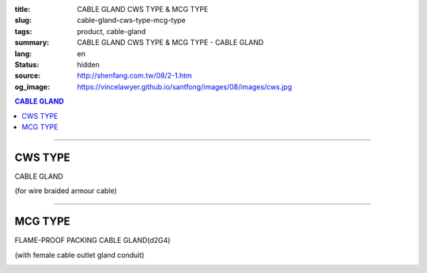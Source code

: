 :title: CABLE GLAND CWS TYPE & MCG TYPE
:slug: cable-gland-cws-type-mcg-type
:tags: product, cable-gland
:summary: CABLE GLAND CWS TYPE & MCG TYPE - CABLE GLAND
:lang: en
:status: hidden
:source: http://shenfang.com.tw/08/2-1.htm
:og_image: https://vincelawyer.github.io/santfong/images/08/images/cws.jpg

.. contents:: CABLE GLAND

----

CWS TYPE
++++++++

CABLE GLAND

(for wire braided armour cable)

.. image:: {filename}/images/08/images/cws.jpg
   :name: http://shenfang.com.tw/08/images/CWS.JPG
   :alt: product
   :class: img-fluid

.. image:: {filename}/images/08/images/cws-1.jpg
   :name: http://shenfang.com.tw/08/images/CWS-1.JPG
   :alt: product
   :class: img-fluid

.. raw:: html

  <p align="right" style="margin-top: 0; margin-bottom: 0"><font size="2">&nbsp;&nbsp;&nbsp;&nbsp;&nbsp;&nbsp;&nbsp;&nbsp;&nbsp;&nbsp;&nbsp;&nbsp;&nbsp;&nbsp;&nbsp;&nbsp;&nbsp;&nbsp;&nbsp;&nbsp;&nbsp;&nbsp;&nbsp;&nbsp;&nbsp;&nbsp;&nbsp;&nbsp;&nbsp;&nbsp;&nbsp;&nbsp;&nbsp;&nbsp;&nbsp;&nbsp;&nbsp;&nbsp;&nbsp;&nbsp;&nbsp;&nbsp;&nbsp;&nbsp;&nbsp;&nbsp;&nbsp;&nbsp;&nbsp;&nbsp;&nbsp;&nbsp;&nbsp;&nbsp;&nbsp;&nbsp;&nbsp;&nbsp;&nbsp;&nbsp;&nbsp;&nbsp;&nbsp;&nbsp;&nbsp;&nbsp;&nbsp;&nbsp;&nbsp;&nbsp;&nbsp;&nbsp;&nbsp;&nbsp;&nbsp;&nbsp;&nbsp;&nbsp;&nbsp;&nbsp;&nbsp;&nbsp;&nbsp;&nbsp;&nbsp;&nbsp;&nbsp;&nbsp;&nbsp;&nbsp;&nbsp;&nbsp;&nbsp;&nbsp;&nbsp;&nbsp;&nbsp;&nbsp;&nbsp;&nbsp;&nbsp;&nbsp;&nbsp;&nbsp;&nbsp;&nbsp;&nbsp;&nbsp;&nbsp;&nbsp;&nbsp;&nbsp;&nbsp;&nbsp;&nbsp;&nbsp;&nbsp;&nbsp;&nbsp;&nbsp;&nbsp;&nbsp;&nbsp;&nbsp;&nbsp;&nbsp;&nbsp;&nbsp;&nbsp;&nbsp;&nbsp;&nbsp;&nbsp;&nbsp;&nbsp;&nbsp;&nbsp;&nbsp;&nbsp;&nbsp;&nbsp;&nbsp;&nbsp;&nbsp;&nbsp;&nbsp;&nbsp;&nbsp;&nbsp;&nbsp;&nbsp;&nbsp;&nbsp;&nbsp;&nbsp;&nbsp;&nbsp;&nbsp;&nbsp;&nbsp;&nbsp;&nbsp;&nbsp;&nbsp;&nbsp;&nbsp;&nbsp;&nbsp;&nbsp;&nbsp;&nbsp;&nbsp;&nbsp; 
  Unit</font><font size="2" face="新細明體">:<span lang="en">±</span>3mm</font></p>
  <table border="0" cellspacing="0" style="border-collapse: collapse" bordercolor="#111111" width="100%" cellpadding="0" id="AutoNumber14">
    <tr>
      <td width="100%">
      <table border="1" cellspacing="0" style="border-collapse: collapse" bordercolor="#111111" width="100%" cellpadding="0" id="AutoNumber21" height="241">
        <tr>
          <td width="11%" rowspan="2" height="37" align="center" bgcolor="#FFCCCC">
          <p style="margin-top: 0; margin-bottom: 0"><font size="2" face="Arial">
          Ordering Reference</font></p>
          <p style="margin-top: 0; margin-bottom: 0"><font size="2" face="Arial">
          (gland only)</font></td>
          <td width="7%" rowspan="2" height="37" align="center" bgcolor="#FFCCCC">
          <p style="margin-top: 0; margin-bottom: 0"><font size="2" face="Arial">
          Gland Size</font></td>
          <td width="9%" rowspan="2" height="37" align="center" bgcolor="#FFCCCC">
          <p style="margin-top: 0; margin-bottom: 0"><font size="2" face="Arial">
          Metric Entry Thread</font></p>
          <p style="margin-top: 0; margin-bottom: 0"><font size="2" face="Arial">C</font></td>
          <td width="8%" rowspan="2" height="37" align="center" bgcolor="#FFCCCC">
          <p style="margin-top: 0; margin-bottom: 0"><font size="2" face="Arial">
          Minimum Thread Length</font></p>
          <p style="margin-top: 0; margin-bottom: 0"><font size="2" face="Arial">D</font></td>
          <td width="9%" rowspan="2" height="37" align="center" bgcolor="#FFCCCC">
          <p style="margin-top: 0; margin-bottom: 0"><font size="2" face="Arial">
          Cable Dia</font></p>
          <p style="margin-top: 0; margin-bottom: 0"><font size="2" face="Arial">A</font></p>
          <p style="margin-top: 0; margin-bottom: 0"><font size="2" face="Arial">
          Max</font></td>
          <td width="16%" colspan="2" height="26" align="center" bgcolor="#FFCCCC">
          <p style="margin-top: 0; margin-bottom: 0"><font size="2" face="Arial">
          Cable Dia </font></p>
          <p style="margin-top: 0; margin-bottom: 0"><font size="2" face="Arial">B</font></td>
          <td width="8%" height="36" rowspan="2" align="center" bgcolor="#FFCCCC">
          <p style="margin-top: 0; margin-bottom: 0"><font size="2" face="Arial">
          Armour Wire Dia</font></td>
          <td width="8%" height="36" rowspan="2" align="center" bgcolor="#FFCCCC">
          <p style="margin-top: 0; margin-bottom: 0"><font size="2" face="Arial">
          Across Comers Dia</font></p>
          <p style="margin-top: 0; margin-bottom: 0"><font size="2" face="Arial">E
          Max</font></p>
          </td>
          <td width="6%" height="36" rowspan="2" align="center" bgcolor="#FFCCCC">
          <p style="margin-top: 0; margin-bottom: 0"><font size="2" face="Arial">
          No netric </font></p>
          <p style="margin-top: 0; margin-bottom: 0"><font size="2" face="Arial">
          PT/NPT</font></td>
          <td width="8%" height="244" rowspan="15" align="center" bgcolor="#FFCCCC">
          <p align="left">Material: Brass (CWS)</p>
          <p align="left">1.Earthing ring</p>
          <p align="left">2.Lock nut</p>
          <p align="left">3.sealing rings in Neoprene</td>
        </tr>
        <tr>
          <td width="7%" height="10" align="center" bgcolor="#FFCCCC">
          <font size="2" face="Arial">Min</font></td>
          <td width="7%" height="10" align="center" bgcolor="#FFCCCC">
          <font size="2" face="Arial">Max</font></td>
        </tr>
        <tr>
          <td width="11%" height="16" align="center">
          <p style="margin-left: 5"><font face="Arial" size="2">
          20/16CWS</font></td>
          <td width="7%" height="16" align="center"><font face="Arial" size="2">
          20/16</font></td>
          <td width="9%" height="16" align="center"><font face="Arial" size="2">20</font></td>
          <td width="8%" height="16" align="center"><font face="Arial" size="2">15</font></td>
          <td width="9%" height="16" align="center"><font face="Arial" size="2">
          8.6</font></td>
          <td width="7%" height="16" align="center"><font face="Arial" size="2">
          8.6</font></td>
          <td width="7%" height="16" align="center"><font face="Arial" size="2">
          13.4</font></td>
          <td width="8%" height="16" align="center"><font face="Arial" size="2">
          0.9</font></td>
          <td width="8%" height="16" align="center"><font face="Arial" size="2">
          24.4</font></td>
          <td width="6%" height="16" align="center"><font face="Arial" size="2">
          1/2</font></td>
        </tr>
        <tr>
          <td width="11%" height="16" align="center" bgcolor="#FFCCCC">
          <p style="margin-left: 5">
          <font face="Arial" size="2">20SCWS</font></td>
          <td width="7%" height="16" align="center" bgcolor="#FFCCCC">
          <font face="Arial" size="2">20S</font></td>
          <td width="9%" height="16" align="center" bgcolor="#FFCCCC">
          <font face="Arial" size="2">20</font></td>
          <td width="8%" height="16" align="center" bgcolor="#FFCCCC">
          <font face="Arial" size="2">10</font></td>
          <td width="9%" height="16" align="center" bgcolor="#FFCCCC">
          <font face="Arial" size="2">11.6</font></td>
          <td width="7%" height="16" align="center" bgcolor="#FFCCCC">
          <font face="Arial" size="2">11.6</font></td>
          <td width="7%" height="16" align="center" bgcolor="#FFCCCC">
          <font face="Arial" size="2">15.9</font></td>
          <td width="8%" height="16" align="center" bgcolor="#FFCCCC">
          <font face="Arial" size="2">0.9/1.25</font></td>
          <td width="8%" height="16" align="center" bgcolor="#FFCCCC">
          <font face="Arial" size="2">26.6</font></td>
          <td width="6%" height="16" align="center" bgcolor="#FFCCCC">
          <font face="Arial" size="2">1/2</font></td>
        </tr>
        <tr>
          <td width="11%" height="16" align="center">
          <p style="margin-left: 5"><font face="Arial" size="2">
          20CWS</font></td>
          <td width="7%" height="16" align="center"><font face="Arial" size="2">20</font></td>
          <td width="9%" height="16" align="center"><font face="Arial" size="2">20</font></td>
          <td width="8%" height="16" align="center"><font face="Arial" size="2">10</font></td>
          <td width="9%" height="16" align="center"><font face="Arial" size="2">
          13.9</font></td>
          <td width="7%" height="16" align="center"><font face="Arial" size="2">14</font></td>
          <td width="7%" height="16" align="center"><font face="Arial" size="2">
          20.9</font></td>
          <td width="8%" height="16" align="center"><font face="Arial" size="2">
          0.9/1.25</font></td>
          <td width="8%" height="16" align="center"><font face="Arial" size="2">
          33.3</font></td>
          <td width="6%" height="16" align="center"><font face="Arial" size="2">
          1/2</font></td>
        </tr>
        <tr>
          <td width="11%" height="16" align="center" bgcolor="#FFCCCC">
          <p style="margin-left: 5">
          <font face="Arial" size="2">25CWS</font></td>
          <td width="7%" height="16" align="center" bgcolor="#FFCCCC">
          <font face="Arial" size="2">25</font></td>
          <td width="9%" height="16" align="center" bgcolor="#FFCCCC">
          <font face="Arial" size="2">25</font></td>
          <td width="8%" height="16" align="center" bgcolor="#FFCCCC">
          <font face="Arial" size="2">10</font></td>
          <td width="9%" height="16" align="center" bgcolor="#FFCCCC">
          <font face="Arial" size="2">19.9</font></td>
          <td width="7%" height="16" align="center" bgcolor="#FFCCCC">
          <font face="Arial" size="2">20</font></td>
          <td width="7%" height="16" align="center" bgcolor="#FFCCCC">
          <font face="Arial" size="2">26.2</font></td>
          <td width="8%" height="16" align="center" bgcolor="#FFCCCC">
          <font face="Arial" size="2">1.25/1.6</font></td>
          <td width="8%" height="16" align="center" bgcolor="#FFCCCC">
          <font face="Arial" size="2">40.5</font></td>
          <td width="6%" height="16" align="center" bgcolor="#FFCCCC">
          <font face="Arial" size="2">3/4</font></td>
        </tr>
        <tr>
          <td width="11%" height="16" align="center">
          <p style="margin-left: 5"><font face="Arial" size="2">
          32CWS</font></td>
          <td width="7%" height="16" align="center"><font face="Arial" size="2">32</font></td>
          <td width="9%" height="16" align="center"><font face="Arial" size="2">32</font></td>
          <td width="8%" height="16" align="center"><font face="Arial" size="2">10</font></td>
          <td width="9%" height="16" align="center"><font face="Arial" size="2">
          26.2</font></td>
          <td width="7%" height="16" align="center"><font face="Arial" size="2">
          26.3</font></td>
          <td width="7%" height="16" align="center"><font face="Arial" size="2">
          33.9</font></td>
          <td width="8%" height="16" align="center"><font face="Arial" size="2">
          1.6/2.0</font></td>
          <td width="8%" height="16" align="center"><font face="Arial" size="2">
          51.0</font></td>
          <td width="6%" height="16" align="center"><font face="Arial" size="2">1</font></td>
        </tr>
        <tr>
          <td width="11%" height="16" align="center" bgcolor="#FFCCCC">
          <p style="margin-left: 5">
          <font face="Arial" size="2">40CWS</font></td>
          <td width="7%" height="16" align="center" bgcolor="#FFCCCC">
          <font face="Arial" size="2">40</font></td>
          <td width="9%" height="16" align="center" bgcolor="#FFCCCC">
          <font face="Arial" size="2">40</font></td>
          <td width="8%" height="16" align="center" bgcolor="#FFCCCC">
          <font face="Arial" size="2">10</font></td>
          <td width="9%" height="16" align="center" bgcolor="#FFCCCC">
          <font face="Arial" size="2">32.1</font></td>
          <td width="7%" height="16" align="center" bgcolor="#FFCCCC">
          <font face="Arial" size="2">33</font></td>
          <td width="7%" height="16" align="center" bgcolor="#FFCCCC">
          <font face="Arial" size="2">40.4</font></td>
          <td width="8%" height="16" align="center" bgcolor="#FFCCCC">
          <font face="Arial" size="2">1.6/2.0</font></td>
          <td width="8%" height="16" align="center" bgcolor="#FFCCCC">
          <font face="Arial" size="2">61.0</font></td>
          <td width="6%" height="16" align="center" bgcolor="#FFCCCC">
          <font face="Arial" size="2">1-1/4</font></td>
        </tr>
        <tr>
          <td width="11%" height="16" align="center">
          <p style="margin-left: 5"><font face="Arial" size="2">
          50SCWS</font></td>
          <td width="7%" height="16" align="center"><font face="Arial" size="2">
          50S</font></td>
          <td width="9%" height="16" align="center"><font face="Arial" size="2">50</font></td>
          <td width="8%" height="16" align="center"><font face="Arial" size="2">15</font></td>
          <td width="9%" height="16" align="center"><font face="Arial" size="2">
          38.1</font></td>
          <td width="7%" height="16" align="center"><font face="Arial" size="2">
          38.2</font></td>
          <td width="7%" height="16" align="center"><font face="Arial" size="2">
          46.7</font></td>
          <td width="8%" height="16" align="center"><font face="Arial" size="2">
          2.0/2.5</font></td>
          <td width="8%" height="16" align="center"><font face="Arial" size="2">
          66.5</font></td>
          <td width="6%" height="16" align="center"><font face="Arial" size="2">
          1-1/2</font></td>
        </tr>
        <tr>
          <td width="11%" height="16" align="center" bgcolor="#FFCCCC">
          <p style="margin-left: 5">
          <font face="Arial" size="2">50CWS</font></td>
          <td width="7%" height="16" align="center" bgcolor="#FFCCCC">
          <font face="Arial" size="2">50</font></td>
          <td width="9%" height="16" align="center" bgcolor="#FFCCCC">
          <font face="Arial" size="2">50</font></td>
          <td width="8%" height="16" align="center" bgcolor="#FFCCCC">
          <font face="Arial" size="2">15</font></td>
          <td width="9%" height="16" align="center" bgcolor="#FFCCCC">
          <font face="Arial" size="2">44.0</font></td>
          <td width="7%" height="16" align="center" bgcolor="#FFCCCC">
          <font face="Arial" size="2">44.1</font></td>
          <td width="7%" height="16" align="center" bgcolor="#FFCCCC">
          <font face="Arial" size="2">53.1</font></td>
          <td width="8%" height="16" align="center" bgcolor="#FFCCCC">
          <font face="Arial" size="2">2.0/2.5</font></td>
          <td width="8%" height="16" align="center" bgcolor="#FFCCCC">
          <font face="Arial" size="2">77.7</font></td>
          <td width="6%" height="16" align="center" bgcolor="#FFCCCC">
          <font face="Arial" size="2">1-1/2</font></td>
        </tr>
        <tr>
          <td width="11%" height="16" align="center">
          <p style="margin-left: 5"><font face="Arial" size="2">
          63SCWS</font></td>
          <td width="7%" height="16" align="center"><font face="Arial" size="2">
          63S</font></td>
          <td width="9%" height="16" align="center"><font face="Arial" size="2">63</font></td>
          <td width="8%" height="16" align="center"><font face="Arial" size="2">15</font></td>
          <td width="9%" height="16" align="center"><font face="Arial" size="2">
          50.0</font></td>
          <td width="7%" height="16" align="center"><font face="Arial" size="2">
          50.1</font></td>
          <td width="7%" height="16" align="center"><font face="Arial" size="2">
          59.4</font></td>
          <td width="8%" height="16" align="center"><font face="Arial" size="2">
          2.5</font></td>
          <td width="8%" height="16" align="center"><font face="Arial" size="2">
          83.2</font></td>
          <td width="6%" height="16" align="center"><font face="Arial" size="2">2</font></td>
        </tr>
        <tr>
          <td width="11%" height="16" align="center" bgcolor="#FFCCCC">
          <p style="margin-left: 5">
          <font face="Arial" size="2">63CWS</font></td>
          <td width="7%" height="16" align="center" bgcolor="#FFCCCC">
          <font face="Arial" size="2">63</font></td>
          <td width="9%" height="16" align="center" bgcolor="#FFCCCC">
          <font face="Arial" size="2">63</font></td>
          <td width="8%" height="16" align="center" bgcolor="#FFCCCC">
          <font face="Arial" size="2">15</font></td>
          <td width="9%" height="16" align="center" bgcolor="#FFCCCC">
          <font face="Arial" size="2">55.9</font></td>
          <td width="7%" height="16" align="center" bgcolor="#FFCCCC">
          <font face="Arial" size="2">56</font></td>
          <td width="7%" height="16" align="center" bgcolor="#FFCCCC">
          <font face="Arial" size="2">65.9</font></td>
          <td width="8%" height="16" align="center" bgcolor="#FFCCCC">
          <font face="Arial" size="2">2.5</font></td>
          <td width="8%" height="16" align="center" bgcolor="#FFCCCC">
          <font face="Arial" size="2">88.7</font></td>
          <td width="6%" height="16" align="center" bgcolor="#FFCCCC">
          <font face="Arial" size="2">2</font></td>
        </tr>
        <tr>
          <td width="11%" height="16" align="center">
          <p style="margin-left: 5"><font face="Arial" size="2">
          75SCWS</font></td>
          <td width="7%" height="16" align="center"><font face="Arial" size="2">
          75S</font></td>
          <td width="9%" height="16" align="center"><font face="Arial" size="2">75</font></td>
          <td width="8%" height="16" align="center"><font face="Arial" size="2">15</font></td>
          <td width="9%" height="16" align="center"><font face="Arial" size="2">
          61.9</font></td>
          <td width="7%" height="16" align="center"><font face="Arial" size="2">62</font></td>
          <td width="7%" height="16" align="center"><font face="Arial" size="2">
          72.1</font></td>
          <td width="8%" height="16" align="center"><font face="Arial" size="2">
          2.5</font></td>
          <td width="8%" height="16" align="center"><font face="Arial" size="2">
          101.6</font></td>
          <td width="6%" height="16" align="center"><font face="Arial" size="2">
          2-1/2</font></td>
        </tr>
        <tr>
          <td width="11%" height="16" align="center" bgcolor="#FFCCCC">
          <p style="margin-left: 5">
          <font face="Arial" size="2">75CWS</font></td>
          <td width="7%" height="16" align="center" bgcolor="#FFCCCC">
          <font face="Arial" size="2">75</font></td>
          <td width="9%" height="16" align="center" bgcolor="#FFCCCC">
          <font face="Arial" size="2">75</font></td>
          <td width="8%" height="16" align="center" bgcolor="#FFCCCC">
          <font face="Arial" size="2">15</font></td>
          <td width="9%" height="16" align="center" bgcolor="#FFCCCC">
          <font face="Arial" size="2">67.9</font></td>
          <td width="7%" height="16" align="center" bgcolor="#FFCCCC">
          <font face="Arial" size="2">68</font></td>
          <td width="7%" height="16" align="center" bgcolor="#FFCCCC">
          <font face="Arial" size="2">78.5</font></td>
          <td width="8%" height="16" align="center" bgcolor="#FFCCCC">
          <font face="Arial" size="2">2.5/3.15</font></td>
          <td width="8%" height="16" align="center" bgcolor="#FFCCCC">
          <font face="Arial" size="2">111.1</font></td>
          <td width="6%" height="16" align="center" bgcolor="#FFCCCC">
          <font face="Arial" size="2">2-1/2</font></td>
        </tr>
        <tr>
          <td width="11%" height="16" align="center">
          <p style="margin-left: 5"><font face="Arial" size="2">
          90CWS</font></td>
          <td width="7%" height="16" align="center"><font face="Arial" size="2">90</font></td>
          <td width="9%" height="16" align="center"><font face="Arial" size="2">90</font></td>
          <td width="8%" height="16" align="center"><font face="Arial" size="2">15</font></td>
          <td width="9%" height="16" align="center"><font face="Arial" size="2">
          79.3</font></td>
          <td width="7%" height="16" align="center"><font face="Arial" size="2">
          79.6</font></td>
          <td width="7%" height="16" align="center"><font face="Arial" size="2">
          90.4</font></td>
          <td width="8%" height="16" align="center"><font face="Arial" size="2">
          3.15</font></td>
          <td width="8%" height="16" align="center"><font face="Arial" size="2">
          128.6</font></td>
          <td width="6%" height="16" align="center"><font face="Arial" size="2">3</font></td>
        </tr>
      </table>
      </td>
    </tr>
  </table>

----

MCG TYPE
++++++++

FLAME-PROOF PACKING CABLE GLAND(d2G4)

(with female cable outlet gland conduit)

.. image:: {filename}/images/08/images/mcg.jpg
   :name: http://shenfang.com.tw/08/images/MCG.JPG
   :alt: product
   :class: img-fluid

.. image:: {filename}/images/08/images/mcg-2.jpg
   :name: http://shenfang.com.tw/08/images/MCG-2.JPG
   :alt: product
   :class: img-fluid

.. raw:: html

  <p align="right" style="margin-top: 0; margin-bottom: 0"><font size="2">&nbsp;&nbsp;&nbsp;&nbsp;&nbsp;&nbsp;&nbsp;&nbsp;&nbsp;&nbsp;&nbsp;&nbsp;&nbsp;&nbsp;&nbsp;&nbsp;&nbsp;&nbsp;&nbsp;&nbsp;&nbsp;&nbsp;&nbsp;&nbsp;&nbsp;&nbsp;&nbsp;&nbsp;&nbsp;&nbsp;&nbsp;&nbsp;&nbsp;&nbsp;&nbsp;&nbsp;&nbsp;&nbsp;&nbsp;&nbsp;&nbsp;&nbsp;&nbsp;&nbsp;&nbsp;&nbsp;&nbsp;&nbsp;&nbsp;&nbsp;&nbsp;&nbsp;&nbsp;&nbsp;&nbsp;&nbsp;&nbsp;&nbsp;&nbsp;&nbsp;&nbsp;&nbsp;&nbsp;&nbsp;&nbsp;&nbsp;&nbsp;&nbsp;&nbsp;&nbsp;&nbsp;&nbsp;&nbsp;&nbsp;&nbsp;&nbsp;&nbsp;&nbsp;&nbsp;&nbsp;&nbsp;&nbsp;&nbsp;&nbsp;&nbsp;&nbsp;&nbsp;&nbsp;&nbsp;&nbsp;&nbsp;&nbsp;&nbsp;&nbsp;&nbsp;&nbsp;&nbsp;&nbsp;&nbsp;&nbsp;&nbsp;&nbsp;&nbsp;&nbsp;&nbsp;&nbsp;&nbsp;&nbsp;&nbsp;&nbsp;&nbsp;&nbsp;&nbsp;&nbsp;&nbsp;&nbsp;&nbsp;&nbsp;&nbsp;&nbsp;&nbsp;&nbsp;&nbsp;&nbsp;&nbsp;&nbsp;&nbsp;&nbsp;&nbsp;&nbsp;&nbsp;&nbsp;&nbsp;&nbsp;&nbsp;&nbsp;&nbsp;&nbsp;&nbsp;&nbsp;&nbsp;&nbsp;&nbsp;&nbsp;&nbsp;&nbsp;&nbsp;&nbsp;&nbsp;&nbsp;&nbsp;&nbsp;&nbsp;&nbsp;&nbsp;&nbsp;&nbsp;&nbsp;&nbsp;&nbsp;&nbsp;&nbsp;&nbsp;&nbsp;&nbsp;&nbsp;&nbsp;&nbsp;&nbsp;&nbsp;&nbsp;&nbsp;&nbsp; 
  Unit</font><font size="2" face="新細明體">:<span lang="en">±</span>3mm</font></p>
  <table border="1" cellspacing="0" style="border-collapse: collapse" bordercolor="#111111" width="100%" cellpadding="0" id="AutoNumber22" height="218">
      <tbody><tr>
        <td width="16%" rowspan="2" align="center" bgcolor="#FFCCCC" height="31">Item No</td>
        <td width="16%" rowspan="2" align="center" bgcolor="#FFCCCC" height="31">CONDUIT 
        SIZE (inch)</td>
        <td width="17%" rowspan="2" align="center" bgcolor="#FFCCCC" height="31">CONDUIT 
        SIZE&nbsp;&nbsp; (inch)</td>
        <td width="26%" colspan="2" align="center" bgcolor="#FFCCCC" height="16">
        <p align="center">GLAND SEAL RANG</p></td>
        <td width="10%" align="center" bgcolor="#FFCCCC" height="206" rowspan="13">
        <p align="left">Material:</p>
        <p align="left">nickel-plated brass</p></td>
      </tr>
      <tr>
        <td width="15%" align="center" bgcolor="#FFCCCC" height="14">Min</td>
        <td width="14%" align="center" bgcolor="#FFCCCC" height="14">Max</td>
      </tr>
      <tr>
        <td width="16%" height="16" align="center">
        <p style="margin-left: 5"><font size="2" face="Arial">MCG 50</font></p></td>
        <td width="16%" align="center" height="16"><font size="2" face="Arial">1/2</font></td>
        <td width="17%" align="center" height="16"><font size="2" face="Arial">1/2</font></td>
        <td width="15%" align="center" height="16"><font face="Arial" size="2">
        <span lang="en">Ø</span>6.0mm</font></td>
        <td width="14%" align="center" height="16"><font face="Arial" size="2">
        <span lang="en">Ø</span>11.0mm</font></td>
      </tr>
      <tr>
        <td width="16%" bgcolor="#FFCCCC" height="16" align="center">
        <p style="margin-left: 5"><font size="2" face="Arial">MCG 5075A</font></p></td>
        <td width="16%" rowspan="2" align="center" bgcolor="#FFCCCC" height="33">
        <font size="2" face="Arial">1/2</font></td>
        <td width="17%" rowspan="2" align="center" bgcolor="#FFCCCC" height="33">
        <font size="2" face="Arial">3/4</font></td>
        <td width="15%" align="center" bgcolor="#FFCCCC" height="16">
        <font face="Arial" size="2"><span lang="en">Ø</span>6.0mm</font></td>
        <td width="14%" align="center" bgcolor="#FFCCCC" height="16">
        <font face="Arial" size="2"><span lang="en">Ø</span>11.0mm</font></td>
      </tr>
      <tr>
        <td width="16%" bgcolor="#FFCCCC" height="16" align="center">
        <p style="margin-left: 5"><font size="2" face="Arial">MCG 5075B</font></p></td>
        <td width="15%" align="center" bgcolor="#FFCCCC" height="16">
        <font face="Arial" size="2"><span lang="en">Ø</span>10.0mm</font></td>
        <td width="14%" align="center" bgcolor="#FFCCCC" height="16">
        <font face="Arial" size="2"><span lang="en">Ø</span>15.0mm</font></td>
      </tr>
      <tr>
        <td width="16%" height="16" align="center">
        <p style="margin-left: 5"><font size="2" face="Arial">MCG 75A</font></p></td>
        <td width="16%" rowspan="2" align="center" height="33"><font size="2" face="Arial">
        3/4</font></td>
        <td width="17%" rowspan="2" align="center" height="33"><font size="2" face="Arial">
        3/4</font></td>
        <td width="15%" align="center" height="16"><font face="Arial" size="2">
        <span lang="en">Ø</span>6.0mm</font></td>
        <td width="14%" align="center" height="16"><font face="Arial" size="2">
        <span lang="en">Ø</span>11.0mm</font></td>
      </tr>
      <tr>
        <td width="16%" height="16" align="center">
        <p style="margin-left: 5"><font size="2" face="Arial">MCG 75B</font></p></td>
        <td width="15%" align="center" height="16"><font face="Arial" size="2">
        <span lang="en">Ø</span>10.0mm</font></td>
        <td width="14%" align="center" height="16"><font face="Arial" size="2">
        <span lang="en">Ø</span>15.0mm</font></td>
      </tr>
      <tr>
        <td width="16%" bgcolor="#FFCCCC" height="16" align="center">
        <p style="margin-left: 5"><font size="2" face="Arial">MCG 100A</font></p></td>
        <td width="16%" rowspan="2" align="center" bgcolor="#FFCCCC" height="33">
        <font size="2" face="Arial">1</font></td>
        <td width="17%" rowspan="2" align="center" bgcolor="#FFCCCC" height="33">
        <font size="2" face="Arial">1</font></td>
        <td width="15%" align="center" bgcolor="#FFCCCC" height="16">
        <font face="Arial" size="2"><span lang="en">Ø</span>10.0mm</font></td>
        <td width="14%" align="center" bgcolor="#FFCCCC" height="16">
        <font face="Arial" size="2"><span lang="en">Ø</span>15.0mm</font></td>
      </tr>
      <tr>
        <td width="16%" bgcolor="#FFCCCC" height="16" align="center">
        <p style="margin-left: 5"><font size="2" face="Arial">MCG 100B</font></p></td>
        <td width="15%" align="center" bgcolor="#FFCCCC" height="16">
        <font face="Arial" size="2"><span lang="en">Ø</span>12.0mm</font></td>
        <td width="14%" align="center" bgcolor="#FFCCCC" height="16">
        <font face="Arial" size="2"><span lang="en">Ø</span>17.0mm</font></td>
      </tr>
      <tr>
        <td width="16%" height="16" align="center">
        <p style="margin-left: 5"><font size="2" face="Arial">MCG 150A</font></p></td>
        <td width="16%" rowspan="2" align="center" height="33"><font size="2" face="Arial">
        1-1/2</font></td>
        <td width="17%" rowspan="2" align="center" height="33"><font size="2" face="Arial">
        1-1/2</font></td>
        <td width="15%" align="center" height="16"><font face="Arial" size="2">
        <span lang="en">Ø</span>18.0mm</font></td>
        <td width="14%" align="center" height="16"><font face="Arial" size="2">
        <span lang="en">Ø</span>25.0mm</font></td>
      </tr>
      <tr>
        <td width="16%" height="16" align="center">
        <p style="margin-left: 5"><font size="2" face="Arial">MCG 150B</font></p></td>
        <td width="15%" align="center" height="16"><font face="Arial" size="2">
        <span lang="en">Ø</span>22.0mm</font></td>
        <td width="14%" align="center" height="16"><font face="Arial" size="2">
        <span lang="en">Ø</span>29.0mm</font></td>
      </tr>
      <tr>
        <td width="16%" bgcolor="#FFCCCC" height="16" align="center">
        <p style="margin-left: 5"><font size="2" face="Arial">MCG 200A</font></p></td>
        <td width="16%" rowspan="2" align="center" bgcolor="#FFCCCC" height="33">
        <font size="2" face="Arial">2</font></td>
        <td width="17%" rowspan="2" align="center" bgcolor="#FFCCCC" height="33">
        <font size="2" face="Arial">2</font></td>
        <td width="15%" align="center" bgcolor="#FFCCCC" height="16">
        <font face="Arial" size="2"><span lang="en">Ø</span>27.0mm</font></td>
        <td width="14%" align="center" bgcolor="#FFCCCC" height="16">
        <font face="Arial" size="2"><span lang="en">Ø</span>34.0mm</font></td>
      </tr>
      <tr>
        <td width="16%" bgcolor="#FFCCCC" height="16" align="center">
        <p style="margin-left: 5"><font size="2" face="Arial">MCG 200B</font></p></td>
        <td width="15%" align="center" bgcolor="#FFCCCC" height="16">
        <font face="Arial" size="2"><span lang="en">Ø</span>32.0mm</font></td>
        <td width="14%" align="center" bgcolor="#FFCCCC" height="16">
        <font face="Arial" size="2"><span lang="en">Ø</span>39.0mm</font></td>
      </tr>
    </tbody></table>

